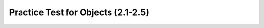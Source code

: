 .. qnum::
   :prefix: 2-16-
   :start: 1
   
Practice Test for Objects (2.1-2.5)
===================================

.. highlight:: java
   :linenothreshold: 3


.. timed:: practice-exam-2a

    .. mchoice:: AP2-1-3
       :practice: T
       :random:
       :answer_a: An attribute of boilingPoint object is double.
       :answer_b: An instance of the liquid1 class is Liquid.
       :answer_c: An attribute of the liquid1 object is freezingPoint.
       :answer_d: An instance of a Liquid object is hasFrozen.
       :answer_e: An attribute of freezingPoint is liquid1.
       :correct: c
       :feedback_a: double is a data type, not an attribute.
       :feedback_b: The classname is Liquid and the object instance is liquid1.
       :feedback_c: Correct!
       :feedback_d: The classname is Liquid and the object instance is liquid1.
       :feedback_e: An attribute of liquid1 is freezingPoint.

        A student has created a Liquid class. The class contains variables to represent the following.
        - A double variable called boilingPoint to represent the boiling point of the liquid.
        - A double variable called freezingPoint to represent at what temperature the liquid will freeze.
        - A boolean variable called hasFrozen to indicate whether the liquid is now frozen.

        The object liquid1 will be declared as type Liquid.
        Which of the following statements is accurate?


    .. mchoice:: AP2-1-4
       :practice: T
       :random:
       :answer_a: painting1 is an instance of three String objects.
       :answer_b: artist, title, and gallery are instances of the Artwork class.
       :answer_c: Artwork is an instance of the painting1 object.
       :answer_d: painting1 is an instance of the Artwork class.
       :answer_e: Artwork is an instance of three String objects.
       :correct: d
       :feedback_a: The String variables are attributes of painting1. 
       :feedback_b: These are attributes.
       :feedback_c: painting1 is an instance of Artwork.
       :feedback_d: Correct!
       :feedback_e: Artwork is the class name.

        A student has created an Artwork class. The class contains the following variables.
        - A String variable called artist to represent the artist’s name
        - A String variable called title to represent the artwork’s title
        - A String variable called gallery to represent the gallery title

        The object painting1 will be declared as type Artwork.
        Which of the following statements is true?


    .. mchoice:: AP2-2-3
       :practice: T
       :random:
       :answer_a: I only 
       :answer_b: I and II
       :answer_c: II only
       :answer_d: II and III
       :answer_e: I, II, and III
       :correct: c
       :feedback_a: I needs to initialize the object variable with a call to new Party().   
       :feedback_b: I needs to initialize the object variable with a call to new Party(). 
       :feedback_c: Correct!
       :feedback_d: III calls the Party constructor with a double parameter instead of an int.
       :feedback_e: I needs to initialize the object and III needs to use an int instead of a double as the parameter for the constructor.

        Which of the following code segments correctly creates an instance of a new Party object? 

        .. code-block:: java 

            public class Party
            {
                private int numInvited;
                private boolean partyCancelled;

                public Party()
                {
                    numInvited = 1;
                    partyCancelled = false;
                }

                public Party(int invites)
                {
                    numInvited = invites;
                    partyCancelled = false;
                }
            }
            I.   Party myParty;
            II.  int classSize = 20;
                 Party ourParty = new Party(classSize);
            III. int numOfFriends = 6;
                 Party yourParty = new Party(numOfFriends + 3.0);


    .. mchoice:: AP2-2-4
       :practice: T
       :answer_a: Liquid l = new Liquid(98.6);
       :answer_b: new Liquid l = 98.6;
       :answer_c: Liquid l = new Liquid();
       :answer_d: Liquid l = 98.6;
       :answer_e: Liquid l = Liquid(98.6);
       :correct: a
       :feedback_a: Correct 
       :feedback_b: new is incorrectly placed.
       :feedback_c: This creates an object but it does not set its boiling point to 98.6.
       :feedback_d: The call to the constructor is missing.
       :feedback_e: The keyword new is missing.

        Consider the following class. Which of the following code segments, when placed in a method in a class other than Liquid, will construct a Liquid object l with a boilingPoint of 98.6 ?

        .. code-block:: java 

            public class Liquid
            {
                private double boilingPoint;
                private double freezingPoint;

                public Liquid()
                {
                    boilingPoint = 0.0;
                }

                public Liquid(double b)
                {
                    boilingPoint = b;
                }
            }




    .. mchoice:: AP2-3-3
       :practice: T
       :random:
       :answer_a: liquid.freeze(80);
       :answer_b: liquid.freeze();
       :answer_c: liquid.increaseTemp();
       :answer_d: liquidfreeze();
       :answer_e: liquid.freeze;
       :correct: b
       :feedback_a: Method freeze() does not have parameters.
       :feedback_b: Correct
       :feedback_c: There is no method increaseTemp() in the Liquid class definition. 
       :feedback_d: The dot operator is required between the object name and the method name.
       :feedback_e: Parentheses are required after a method name.

        Consider the following class. Assume that the Liquid object liquid has been properly declared and initialized in a method in a class other than Liquid.  Which of the following statements are valid? 

        .. code-block:: java 

            public class Liquid
            {
              private double boilingPoint;
              private double freezingPoint;
              private double currentTemp;

              public Liquid(double b)
              {
                boilingPoint = b;
              }

              void lowerTemp()
              {
                currentTemp -= 10;
              }

              void raiseTemp()
              {
                currentTemp += 10;
              }

              void freeze()
              {
                currentTemp = freezingPoint;
              }
            }


    .. mchoice:: AP2-3-4
        :practice: T
        :random:

        Consider the following class definition.

        .. code-block:: java 

            public class Dog
            {
                public void bark()
                {
                    System.out.print("Woof ");
                }

                public void wag()
                {
                    System.out.print("Wag Tail ");
                }

                public void happy()
                {
                    wag();
                    bark();
                }
                /* Constructors not shown */
            }

        Which of the following code segments, if located in a method in a class other than Dog, will cause the message "Wag Tail Wag Tail Woof " to be printed?

        - .. code-block:: java

            Dog a = new Dog();
            a.bark();
            a.wag();

          - This would print "Woof Wag Tail "

        - .. code-block:: java

            Dog a = new Dog();
            Dog.happy();

          - You must use the object a, not the class name Dog, to call its methods.

        - .. code-block:: java

            Dog a = new Dog();
            a.happy();

          - This would print out "Wag Tail Woof ". 

        - .. code-block:: java

            Dog a = new Dog();
            a.wag(); 
            a.happy();

          + This would print out "Wag Tail Wag Tail Woof ";

        - .. code-block:: java

             Dog a = new Dog();
             a.wag();

          - This would just print "Wag Tail ".


    .. mchoice:: AP2-4-3
        :practice: T
        :random:

        Consider the following methods, which appear in the same class.

        .. code-block:: java

            public void celsiusToFahrenheit(double cTemp)
            {
                double fTemp = (cTemp * 9)/5 + 32;
                printTemperature(cTemp, fTemp);
            }

            public void printTemperature(double celsius, double fahrenheit)
            {
                System.out.print(celsius + "-->" + fahrenheit);
            }

        Assume that the method call ``celsiusToFahrenheit(5)`` appears in a method in the same class. What is printed as a result of the method call?

        - 5.0 --> 77.0

          - (5 * 9)/5 + 32 = 41

        - 41 --> 5

          - Notice the order of parameters in printTemperature.

        - celsius --> fahrenheit 

          - These are variables and their values would be printed.

        - 5 --> 33.8

          - (5 * 9)/5 + 32 = 41

        - 5.0 --> 41.0

          + Correct! (5 * 9)/5 + 32 = 41 and doubles print out with .0 at the end.

    .. mchoice:: AP2-4-4
        :practice: T
        :random:

        Consider the following methods, which appear in the same class.

        .. code-block:: java

            public void calculatePizzaOrder(int numOfPeople, double slicesPerPerson)
            {
                int numOfPizzas = (numOfPeople * slicesPerPerson)/8;
                /* INSERT CODE HERE */
            }

            public void printOrder(int number)
            {
                System.out.println("Order " + number + " pizzas ");
            }

        What of the following lines would go into ``/* INSERT CODE HERE */`` in line 4 in order to call the ``printOrder`` method to print the number of pizzas to order correctly? 

        - printOrder(numOfPizzas);

          + Correct! If you had 8 people who want to eat 2 pizza slices each, numOfPizzas would be 8*2/8 = 2 pizzas, and printOrder would print out "Order 2 pizzas".

        - printOrder(numOfPeople);

          - This would always print out an order of how many people you have instead of how many calculated pizzas. 

        - printOrder(2);

          - This would always print out "Order 2 pizzas" instead of the calculated number of pizzas.

        - printOrder(slicesPerPerson);

          - This would always print out an order of how many slices per person instead of how many calculated pizzas. 

        - calculatePizzaOrder(numOfPizzas);

          - This would not call the printOrder method.

    .. mchoice:: AP2-5-3
        :practice: T
        :random:

        Consider the following method in the Movie class.

        .. code-block:: java

            public double calculateMovieRating(int numOfPeople, double rating)
            { /*implementation not shown */}

        Which of the following lines of code, if located in a method in the same class as calculateMovieRating, will compile without an error?

        - int result = calculateMovieRating(234, null);

          - The method returns a double which cannot be saved in an int variable. 

        - double result = calculateMovieRating(100.0, 3.0);

          - The first parameter must be an int.

        - int result = calculateMovieRating(455, false); 

          - The method returns a double which cannot be saved in an int variable.

        - double result = calculateMovieRating(10, 4.0);

          + Correct.

        - double result = calculateMovieRating(10);

          - The method has 2 parameters.


    .. mchoice:: AP2-5-4
        :practice: T
        :random:
        :answer_a: int x = oneThing(2, 10) + anotherThing(5, 2);
        :answer_b: int x = oneThing(10, 2) + anotherThing(2, 5);
        :answer_c: int x = oneThing(2, 10) + anotherThing(3, 2);
        :answer_d: int x = oneThing(6, 3) + anotherThing(2, 10);
        :answer_e: int x = oneThing(0, 2) + anotherThing(20, 1);
        :correct: a
        :feedback_a: oneThing(2,10) returns 2*10 = 20 and anotherThing(5,2) returns 5/2 = 2.5 truncated to 2 with integer division, which adds up to 22.
        :feedback_b: This would return 20 + 0 (which is 0.4 truncated) = 20.
        :feedback_c: This would return 20 + 1 (which is 1.5 truncated) = 21. 
        :feedback_d: This would return 18 + 0 = 18.
        :feedback_e: This would return (0 * 2 = 0) + (20/1 = 20) = 20.

        Consider the following methods, which appear in the same class.

        .. code-block:: java

            public int oneThing(int i, int j)
            {
                return i * j;
            }

            public int anotherThing(int i, int j)
            {
                return i / j;
            }

        Which of the following statements, if located in a method in the same class, will initialize the variable x to 22?
